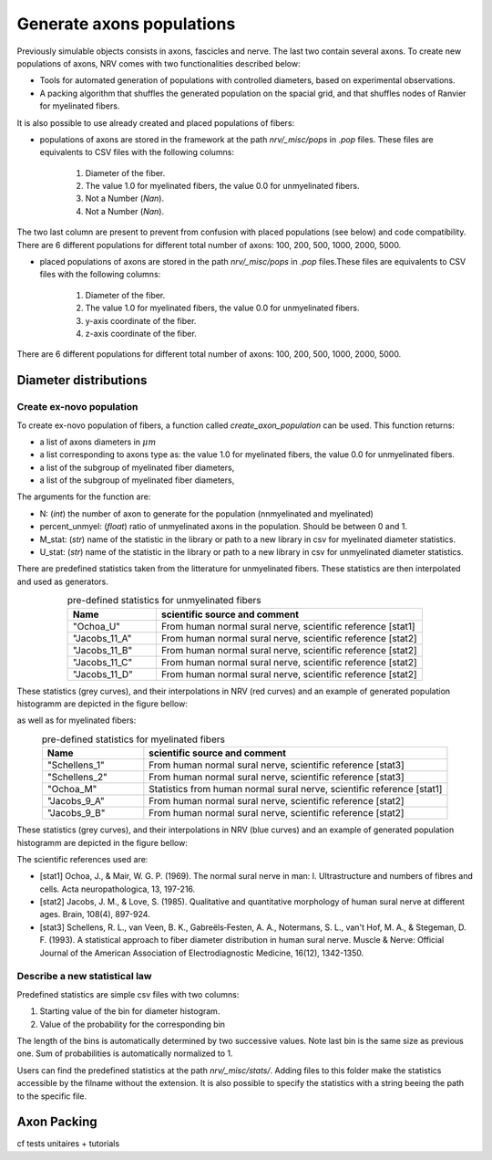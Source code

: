 ==========================
Generate axons populations
==========================

Previously simulable objects consists in axons, fascicles and nerve. The last two contain several axons. To create new populations of axons, NRV comes with two functionalities described below:

- Tools for automated generation of populations with controlled diameters, based on experimental observations.

- A packing algorithm that shuffles the generated population on the spacial grid, and that shuffles nodes of Ranvier for myelinated fibers.

It is also possible to use already created and placed populations of fibers:

- populations of axons are stored in the framework at the path `nrv/_misc/pops` in `.pop` files. These files are equivalents to CSV files with the following columns:

    1. Diameter of the fiber.

    2. The value 1.0 for myelinated fibers, the value 0.0 for unmyelinated fibers.

    3. Not a Number (`Nan`).

    4. Not a Number (`Nan`).

The two last column are present to prevent from confusion with placed populations (see below) and code compatibility. There are 6 different populations for different total number of axons: 100, 200, 500, 1000, 2000, 5000.

- placed populations of axons are stored in the path `nrv/_misc/pops` in `.pop` files.These files are equivalents to CSV files with the following columns:

    1. Diameter of the fiber.

    2. The value 1.0 for myelinated fibers, the value 0.0 for unmyelinated fibers.

    3. y-axis coordinate of the fiber.

    4. z-axis coordinate of the fiber.

There are 6 different populations for different total number of axons: 100, 200, 500, 1000, 2000, 5000.

Diameter distributions
======================

Create ex-novo population
-------------------------

To create ex-novo population of fibers, a function called `create_axon_population` can be used. This function returns:

- a list of axons diameters in :math:`\mu m`

- a list corresponding to axons type as: the value 1.0 for myelinated fibers, the value 0.0 for unmyelinated fibers.

- a list of the subgroup of myelinated fiber diameters,

- a list of the subgroup of myelinated fiber diameters,

The arguments for the function are:

- N: (`int`) the number of axon to generate for the population (nnmyelinated and myelinated)

- percent_unmyel: (`float`) ratio of unmyelinated axons in the population. Should be between 0 and 1.

- M_stat: (`str`) name of the statistic in the library or path to a new library in csv for myelinated diameter statistics.

- U_stat: (`str`) name of the statistic in the library or path to a new library in csv for unmyelinated diameter statistics.

There are predefined statistics taken from the litterature for unmyelinated fibers. These statistics are then interpolated and used as generators.

.. list-table:: pre-defined statistics for unmyelinated fibers
    :widths: 50 150
    :header-rows: 1
    :align: center

    *   - Name
        - scientific source and comment
    *   - "Ochoa_U"
        - From human normal sural nerve, scientific reference [stat1]
    *   - "Jacobs_11_A"
        - From human normal sural nerve, scientific reference [stat2]
    *   - "Jacobs_11_B"
        - From human normal sural nerve, scientific reference [stat2]
    *   - "Jacobs_11_C"
        - From human normal sural nerve, scientific reference [stat2]
    *   - "Jacobs_11_D"
        - From human normal sural nerve, scientific reference [stat2]

These statistics (grey curves), and their interpolations in NRV (red curves) and an example of generated population histogramm are depicted in the figure bellow:

.. image:: ../images/distributions_unmyelinated.png

as well as for myelinated fibers:

.. list-table:: pre-defined statistics for myelinated fibers
    :widths: 50 150
    :header-rows: 1
    :align: center

    *   - Name
        - scientific source and comment
    *   - "Schellens_1"
        - From human normal sural nerve, scientific reference [stat3]
    *   - "Schellens_2"
        - From human normal sural nerve, scientific reference [stat3]
    *   - "Ochoa_M"
        - Statistics from human normal sural nerve, scientific reference [stat1]
    *   - "Jacobs_9_A"
        - From human normal sural nerve, scientific reference [stat2]
    *   - "Jacobs_9_B"
        - From human normal sural nerve, scientific reference [stat2]

These statistics (grey curves), and their interpolations in NRV (blue curves) and an example of generated population histogramm are depicted in the figure bellow:

.. image:: ../images/distributions_myelinated.png

The scientific references used are:

- [stat1] Ochoa, J., & Mair, W. G. P. (1969). The normal sural nerve in man: I. Ultrastructure and numbers of fibres and cells. Acta neuropathologica, 13, 197-216.

- [stat2] Jacobs, J. M., & Love, S. (1985). Qualitative and quantitative morphology of human sural nerve at different ages. Brain, 108(4), 897-924.

- [stat3] Schellens, R. L., van Veen, B. K., Gabreëls‐Festen, A. A., Notermans, S. L., van't Hof, M. A., & Stegeman, D. F. (1993). A statistical approach to fiber diameter distribution in human sural nerve. Muscle & Nerve: Official Journal of the American Association of Electrodiagnostic Medicine, 16(12), 1342-1350.


Describe a new statistical law
------------------------------

Predefined statistics are simple csv files with two columns:

1. Starting value of the bin for diameter histogram.

2. Value of the probability for the corresponding bin

The length of the bins is automatically determined by two successive values. Note last bin is the same size as previous one. Sum of probabilities is automatically normalized to 1.

Users can find the predefined statistics at the path `nrv/_misc/stats/`. Adding files to this folder make the statistics accessible by the filname without the extension. It is also possible to specify the statistics with a string beeing the path to the specific file.


Axon Packing
============
cf tests unitaires + tutorials